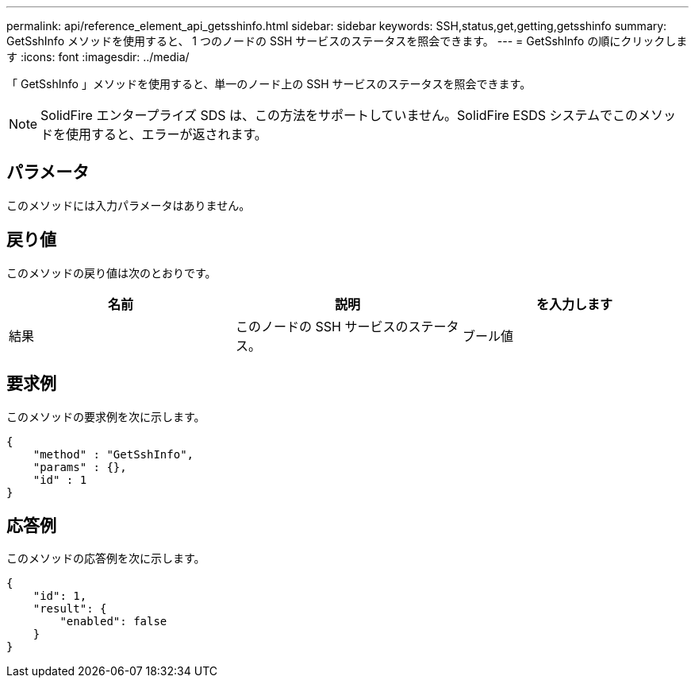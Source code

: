 ---
permalink: api/reference_element_api_getsshinfo.html 
sidebar: sidebar 
keywords: SSH,status,get,getting,getsshinfo 
summary: GetSshInfo メソッドを使用すると、 1 つのノードの SSH サービスのステータスを照会できます。 
---
= GetSshInfo の順にクリックします
:icons: font
:imagesdir: ../media/


[role="lead"]
「 GetSshInfo 」メソッドを使用すると、単一のノード上の SSH サービスのステータスを照会できます。


NOTE: SolidFire エンタープライズ SDS は、この方法をサポートしていません。SolidFire ESDS システムでこのメソッドを使用すると、エラーが返されます。



== パラメータ

このメソッドには入力パラメータはありません。



== 戻り値

このメソッドの戻り値は次のとおりです。

|===
| 名前 | 説明 | を入力します 


 a| 
結果
 a| 
このノードの SSH サービスのステータス。
 a| 
ブール値

|===


== 要求例

このメソッドの要求例を次に示します。

[listing]
----
{
    "method" : "GetSshInfo",
    "params" : {},
    "id" : 1
}
----


== 応答例

このメソッドの応答例を次に示します。

[listing]
----
{
    "id": 1,
    "result": {
        "enabled": false
    }
}
----